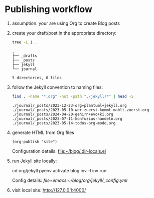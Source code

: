 #+property: header-args:bash :results verbatim


* Publishing workflow
  :LOGBOOK:
  CLOCK: [2024-05-08 Mi 20:19]
  :END:

  1. assumption: your are using Org to create Blog posts

  2. create your draft/post in the appropriate directory:

     #+begin_src bash :dir ../org
       tree -L 1 . 
     #+end_src

     #+RESULTS:
     : .
     : ├── _drafts
     : ├── _posts
     : ├── jekyll
     : └── journal
     : 
     : 5 directories, 0 files

  3. follow the Jekyll convention to naming files:

     #+begin_src bash :dir ../org/
       find . -name "*.org" -not -path "./jekyll/*" | head -5
     #+end_src

     #+RESULTS:
     : ./journal/_posts/2023-12-23-org+plantuml+jekyll.org
     : ./journal/_posts/2023-05-10-wer-zuerst-kommt-mahlt-zuerst.org
     : ./journal/_posts/2024-04-20-gehirn+evo+ki.org
     : ./journal/_posts/2023-07-11-konfuzius-handeln.org
     : ./journal/_posts/2023-05-14-todos-org-mode.org

  4. generate HTML from Org files

     #+begin_src elisp
       (org-publish "site")
     #+end_src

     #+RESULTS:

     Configuration details: [[file:~/blog/.dir-locals.el]]

  5. run Jekyll site locally:

     #+begin_example bash
     cd org/jekyll
     pyenv activate blog
     inv -l
     inv run
     #+end_example

     Config details: [[file+emacs:~/blog/org/jekyll/_config.yml]]

  6. visit local site: http://127.0.0.1:4000/
